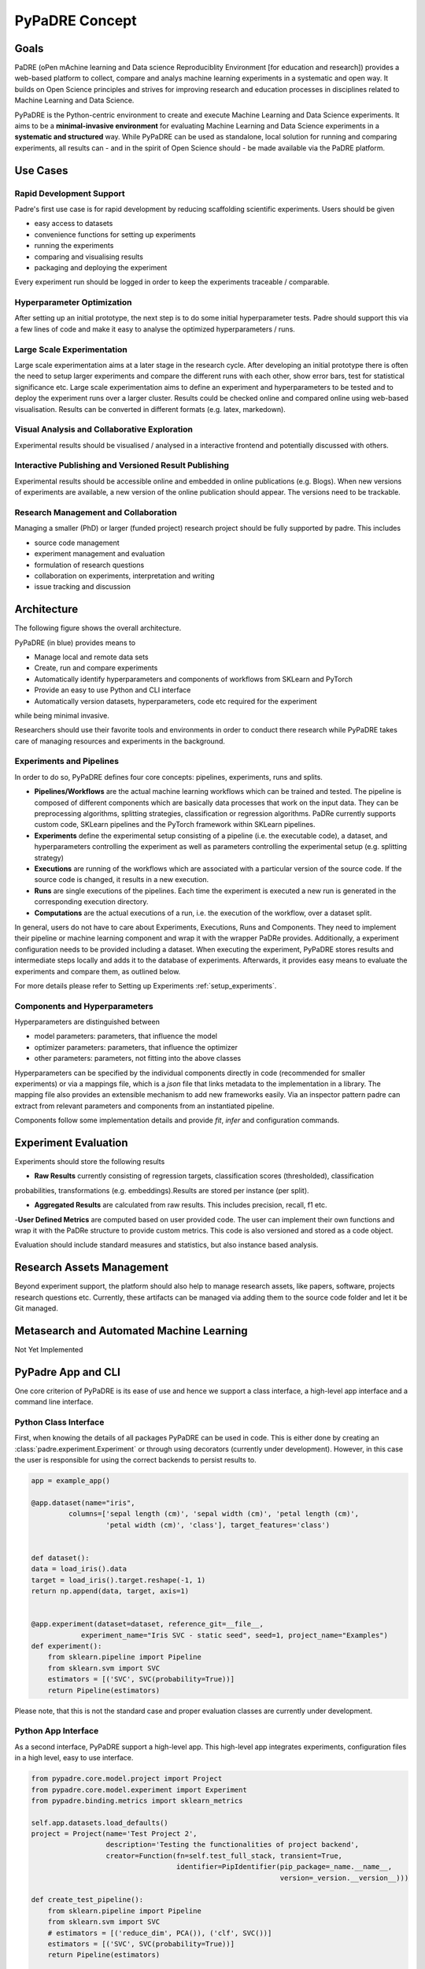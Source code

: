 ===============
PyPaDRE Concept
===============

Goals
-----

PaDRE (oPen mAchine learning and Data science Reproduciblity Environment [for education and research]) provides a web-based platform to
collect, compare and analys machine learning experiments in a systematic and open way. It builds on
Open Science principles and strives for improving research and education processes in disciplines
related to Machine Learning and Data Science.

PyPaDRE is the Python-centric environment to create and execute Machine Learning and Data Science experiments.
It aims to be a **minimal-invasive environment** for evaluating Machine Learning and Data Science experiments in a
**systematic and structured** way.
While PyPaDRE can be used as standalone, local solution for running and comparing experiments, all results can - and in the spirit of Open Science should - be made available via the PaDRE platform.

Use Cases
---------

Rapid Development Support
*************************

Padre's first use case is for rapid development by reducing scaffolding scientific experiments.
Users should be given

- easy access to datasets
- convenience functions for setting up experiments
- running the experiments
- comparing and visualising results
- packaging and deploying the experiment

Every experiment run should be logged in order to keep the experiments traceable / comparable.

Hyperparameter Optimization
***************************

After setting up an initial prototype, the next step is to do some initial hyperparameter tests.
Padre should support this via a few lines of code and make it easy to analyse the optimized hyperparameters / runs.

Large Scale Experimentation
***************************

Large scale experimentation aims at a later stage in the research cycle.
After developing an initial prototype there is often the need to setup larger experiments and compare the different
runs with each other, show error bars, test for statistical significance etc.
Large scale experimentation aims to define an experiment and hyperparameters to be tested and to deploy the
experiment runs over a larger cluster. Results could be checked online and compared online using web-based visualisation.
Results can be converted in different formats (e.g. latex, markedown).


Visual Analysis and Collaborative Exploration
*********************************************

Experimental results should be visualised / analysed in a interactive frontend and potentially discussed with others.

Interactive Publishing and Versioned Result Publishing
******************************************************

Experimental results should be accessible online and embedded in online publications (e.g. Blogs).
When new versions of experiments are available, a new version of the online publication should appear.
The versions need to be trackable.

Research Management and Collaboration
*************************************

Managing a smaller (PhD) or larger (funded project) research project should be fully supported by padre. This includes

- source code management
- experiment management and evaluation
- formulation of research questions
- collaboration on experiments, interpretation and writing
- issue tracking and discussion

Architecture
------------

The following figure shows the overall architecture.

.. image:: images/current-architecture.png

PyPaDRE (in blue) provides means to

- Manage local and remote data sets
- Create, run and compare experiments
- Automatically identify hyperparameters and components of workflows from SKLearn and PyTorch
- Provide an easy to use Python and CLI interface
- Automatically version datasets, hyperparameters, code etc required for the experiment

while being minimal invasive.

Researchers should use their favorite tools and environments in order to conduct there research while PyPaDRE takes
care of managing resources and experiments in the background.

Experiments and Pipelines
*************************

In order to do so, PyPaDRE defines four core concepts: pipelines, experiments, runs and splits.

- **Pipelines/Workflows** are the actual machine learning workflows which can be trained and tested. The pipeline is composed of different components which are basically data processes that work on the input data. They can be preprocessing algorithms, splitting strategies, classification or regression algorithms. PaDRe currently supports custom code, SKLearn pipelines and the PyTorch framework within SKLearn pipelines.
- **Experiments** define the experimental setup consisting of a pipeline (i.e. the executable code), a dataset, and hyperparameters controlling the experiment as well as parameters controlling the experimental setup (e.g. splitting strategy)
- **Executions** are running of the workflows which are associated with a particular version of the source code. If the source code is changed, it results in a new execution.
- **Runs** are single executions of the pipelines. Each time the experiment is executed a new run is generated in the corresponding execution directory.
- **Computations** are the actual executions of a run, i.e. the execution of the workflow, over a dataset split.

In general, users do not have to care about Experiments, Executions, Runs and Components.
They need to implement their pipeline or machine learning component and wrap it with the wrapper PaDRe provides.
Additionally, a experiment configuration needs to be provided including a dataset.
When executing the experiment, PyPaDRE stores results and intermediate steps locally and adds it to the database of experiments.
Afterwards, it provides easy means to evaluate the experiments and compare them, as outlined below.

For more details please refer to Setting up Experiments :ref:`setup_experiments`.

Components and Hyperparameters
******************************

Hyperparameters are distinguished between

- model parameters: parameters, that influence the model
- optimizer parameters: parameters, that influence the optimizer
- other parameters: parameters, not fitting into the above classes

Hyperparameters can be specified by the individual components directly in code (recommended for smaller experiments) or
via a mappings file, which is a `json` file that links metadata to the implementation in a library.
The mapping file also provides an extensible mechanism to add new frameworks easily.
Via an inspector pattern padre can extract from relevant parameters and components from an instantiated pipeline.

Components follow some implementation details and provide `fit`, `infer` and configuration commands.


Experiment Evaluation
---------------------

Experiments should store the following results

- **Raw Results** currently consisting of regression targets, classification scores (thresholded), classification
probabilities, transformations (e.g. embeddings).Results are stored per instance (per split).

- **Aggregated Results** are calculated from raw results. This includes precision, recall, f1 etc.
-**User Defined Metrics** are computed based on user provided code. The user can implement their own functions and wrap
it with the PaDRe structure to provide custom metrics. This code is also versioned and stored as a code object.

Evaluation should include standard measures and statistics, but also instance based analysis.

Research Assets Management
-------------------------

Beyond experiment support, the platform should also help to manage research assets, like papers, software, projects
research questions etc. Currently, these artifacts can be managed via adding them to the source code folder and let it be Git managed.



Metasearch and Automated Machine Learning
-----------------------------------------

Not Yet Implemented

PyPadre App and CLI
-------------------

One core criterion of PyPaDRE is its ease of use and hence we support a class interface,
a high-level app interface and a command line interface.

Python Class Interface
**********************

First, when knowing the details of all packages PyPaDRE can be used in code.
This is either done by creating an :class:`padre.experiment.Experiment` or
through using decorators (currently under development). However, in this case
the user is responsible for using the correct backends to persist results to.

.. code-block:: python

    app = example_app()

    @app.dataset(name="iris",
             columns=['sepal length (cm)', 'sepal width (cm)', 'petal length (cm)',
                      'petal width (cm)', 'class'], target_features='class')


    def dataset():
    data = load_iris().data
    target = load_iris().target.reshape(-1, 1)
    return np.append(data, target, axis=1)


    @app.experiment(dataset=dataset, reference_git=__file__,
                experiment_name="Iris SVC - static seed", seed=1, project_name="Examples")
    def experiment():
        from sklearn.pipeline import Pipeline
        from sklearn.svm import SVC
        estimators = [('SVC', SVC(probability=True))]
        return Pipeline(estimators)




Please note, that this is not the standard case and proper evaluation classes are currently under development.

Python App Interface
********************

As a second interface, PyPaDRE support a high-level app. This high-level app integrates experiments, configuration
files in a high level, easy to use interface.

.. code-block:: python

            from pypadre.core.model.project import Project
            from pypadre.core.model.experiment import Experiment
            from pypadre.binding.metrics import sklearn_metrics

            self.app.datasets.load_defaults()
            project = Project(name='Test Project 2',
                              description='Testing the functionalities of project backend',
                              creator=Function(fn=self.test_full_stack, transient=True,
                                               identifier=PipIdentifier(pip_package=_name.__name__,
                                                                        version=_version.__version__)))

            def create_test_pipeline():
                from sklearn.pipeline import Pipeline
                from sklearn.svm import SVC
                # estimators = [('reduce_dim', PCA()), ('clf', SVC())]
                estimators = [('SVC', SVC(probability=True))]
                return Pipeline(estimators)

            id = '_iris_dataset'
            dataset = self.app.datasets.list({'name': id})

            experiment = Experiment(name='Test Experiment', description='Test Experiment',
                                    dataset=dataset.pop(), project=project,
                                    pipeline=SKLearnPipeline(pipeline_fn=create_test_pipeline, reference=self.test_reference))

            experiment.execute(parameters={'SKLearnEvaluator': {'write_results': True}})




Python CLI Interface
********************

The third interface is a command line interface for using Python via a command line. Please note that not all
functions are available. Project and Experiments can be created via the CLI while computations, executions and runs can
only be listed or searched. This is because the execution, runs, and computations have specific semantic meanings
and are created while executing an experiment.

.. code-block:: python

        runner = CliRunner()

        runner.invoke(pypadre, ['--config-file', os.path.join(os.path.expanduser("~"), ".padre-test.cfg")])

        result = runner.invoke(pypadre, ['--config-file', os.path.join(os.path.expanduser("~"), ".padre-example.cfg"),
                                         'project', 'create', '-n', 'Examples'])

        result = runner.invoke(pypadre, ['--config-file', os.path.join(os.path.expanduser("~"), ".padre-example.cfg"),
                                         'project', 'list'])

        assert "Examples" in result.output

        result = runner.invoke(pypadre, ['--config-file', os.path.join(os.path.expanduser("~"), ".padre-example.cfg"),
                                         'project', 'select', 'Examples'])